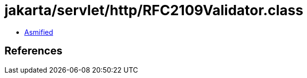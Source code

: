 = jakarta/servlet/http/RFC2109Validator.class

 - link:RFC2109Validator-asmified.java[Asmified]

== References

